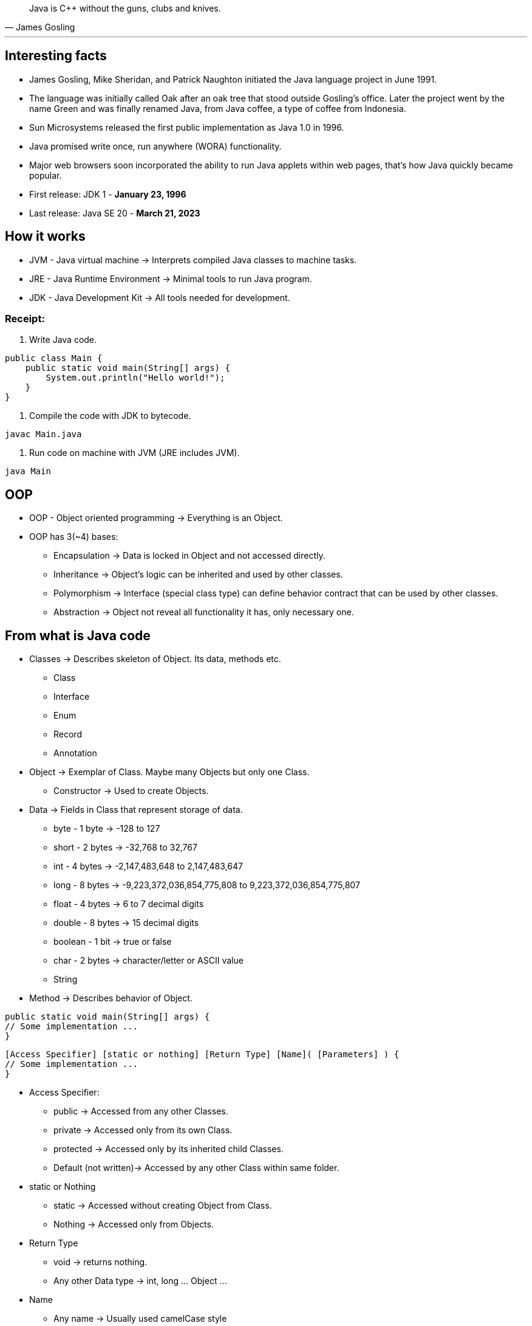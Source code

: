 [quote,James Gosling]
____
Java is C++ without the guns, clubs and knives.
____
***

== Interesting facts

* James Gosling, Mike Sheridan, and Patrick Naughton initiated the Java language project in June 1991.
* The language was initially called Oak after an oak tree that stood outside Gosling's office. Later the project went by the name Green and was finally renamed Java, from Java coffee, a type of coffee from Indonesia.
* Sun Microsystems released the first public implementation as Java 1.0 in 1996.
* Java promised write once, run anywhere (WORA) functionality.
* Major web browsers soon incorporated the ability to run Java applets within web pages, that's how Java quickly became popular.
* First release: JDK 1 - *January 23, 1996*
* Last release: Java SE 20 - *March 21, 2023*


== How it works

* JVM - Java virtual machine -> Interprets compiled Java classes to machine tasks.
* JRE - Java Runtime Environment -> Minimal tools to run Java program.
* JDK - Java Development Kit -> All tools needed for development.

=== Receipt:

. Write Java code.
----
public class Main {
    public static void main(String[] args) {
        System.out.println("Hello world!");
    }
}
----
. Compile the code with JDK to bytecode.
----
javac Main.java
----
. Run code on machine with JVM (JRE includes JVM).
----
java Main
----

== OOP

* OOP - Object oriented programming -> Everything is an Object.
* OOP has 3(~4) bases:
** Encapsulation -> Data is locked in Object and not accessed directly.
** Inheritance -> Object's logic can be inherited and used by other classes.
** Polymorphism -> Interface (special class type) can define behavior contract that can be used by other classes.
** Abstraction -> Object not reveal all functionality it has, only necessary one.

== From what is Java code

* Classes -> Describes skeleton of Object. Its data, methods etc.
** Class
** Interface
** Enum
** Record
** Annotation

* Object -> Exemplar of Class. Maybe many Objects but only one Class.
** Constructor -> Used to create Objects.

* Data -> Fields in Class that represent storage of data.
** byte	- 1 byte -> -128 to 127
** short - 2 bytes -> -32,768 to 32,767
** int - 4 bytes -> -2,147,483,648 to 2,147,483,647
** long	- 8 bytes -> -9,223,372,036,854,775,808 to 9,223,372,036,854,775,807
** float - 4 bytes -> 6 to 7 decimal digits
** double -	8 bytes -> 15 decimal digits
** boolean - 1 bit -> true or false
** char	- 2 bytes -> character/letter or ASCII value
** String


* Method -> Describes behavior of Object.
----
public static void main(String[] args) {
// Some implementation ...
}
----
----
[Access Specifier] [static or nothing] [Return Type] [Name]( [Parameters] ) {
// Some implementation ...
}
----
** Access Specifier:
*** public -> Accessed from any other Classes.
*** private -> Accessed only from its own Class.
*** protected -> Accessed only by its inherited child Classes.
*** Default (not written)-> Accessed by any other Class within same folder.

** static or Nothing
*** static -> Accessed without creating Object from Class.
*** Nothing -> Accessed only from Objects.

** Return Type
*** void -> returns nothing.
*** Any other Data type -> int, long ... Object ...

** Name
*** Any name -> Usually used camelCase style

** Parameters
*** Any data types -> int, long ... Object ...




